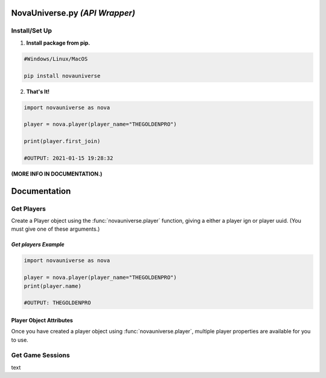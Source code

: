NovaUniverse.py *(API Wrapper)*
*******************************
.. image:: https://user-images.githubusercontent.com/66202304/147414615-4a410681-0e02-41e3-88cd-3d28d4bf6898.png
 :width: 600
 :align: center

Install/Set Up
==============
1. **Install package from pip.**

.. code-block:: sh

       #Windows/Linux/MacOS
       
       pip install novauniverse

2. **That's It!** 

.. code-block:: python

       import novauniverse as nova

       player = nova.player(player_name="THEGOLDENPRO")

       print(player.first_join)

       #OUTPUT: 2021-01-15 19:28:32

**(MORE INFO IN DOCUMENTATION.)**


Documentation
*************


Get Players
===========

Create a Player object using the :func:`novauniverse.player` function, giving a either a player ign or player uuid. (You must give one of these arguments.)

.. function:: novauniverse.player(player_name = None, player_uuid = None)


    Creates a player object of the player found.  (Note: Entering the "uuid" of the player is faster than player's ign.)

    :param player_name: The ign of the player. (e.g. THEGOLDENPRO)
    :type player_name: str
    :param player_uuid: The FULL mojang uuid of the player. (e.g 3442be05-4211-4a15-a10c-4bdb2b6060fa)
    :type player_uuid: str
    :rtype: :class:`novauniverse.objects.player`

*Get players Example*
---------------
.. code-block:: python

       import novauniverse as nova

       player = nova.player(player_name="THEGOLDENPRO")
       print(player.name)

       #OUTPUT: THEGOLDENPRO

Player Object Attributes
---------------
Once you have created a player object using :func:`novauniverse.player`, multiple player properties are available for you to use.

.. attribute:: player.id

    The Nova Universe id of the player. (*str*).
    
    (E.g. ``14``)

.. attribute:: player.name

    The "in game name"(ign) of the player (*str*).
    
    (E.g. ``THEGOLDENPRO``)

.. attribute:: player.uuid

    The Mojang uuid of the player. (*str*).
    
    (E.g. ``3442be05-4211-4a15-a10c-4bdb2b6060fa``)

.. attribute:: player.username

    Alias of `player.name` (*str*).
    
    (E.g ``THEGOLDENPRO``)

.. attribute:: player.first_join

    Returns datetime object of date and time the player first joined the Nova Universe network. (*datetime.datetime*).
    
    (E.g ``2021-01-15 19:28:32``)

.. attribute:: player.last_join

    Returns datetime object of date and time the player last joined the Nova Universe network. (*datetime.datetime*).
    
    (E.g ``2021-12-23 14:13:38``)
    
.. attribute:: player.is_online

    Returns True/False if the player is currently present on the network. (*bool*).
    
    (E.g ``True``)

Get Game Sessions
=================

text
